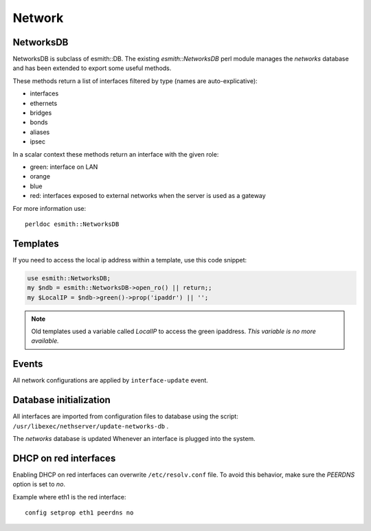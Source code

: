 =======
Network
=======


NetworksDB
==========

NetworksDB is subclass of esmith::DB. The existing *esmith::NetworksDB* perl module manages 
the *networks* database and has been extended to export some useful methods.

These methods return a list of interfaces filtered by type (names are
auto-explicative):

* interfaces
* ethernets
* bridges
* bonds
* aliases
* ipsec

In a scalar context these methods return an interface with the given
role:

* green: interface on LAN
* orange
* blue
* red: interfaces exposed to external networks when the server is used as a gateway 

For more information use: ::

 perldoc esmith::NetworksDB

Templates
=========

If you need to access the local ip address within a template, use this code snippet:

.. code-block:: perl

    use esmith::NetworksDB;
    my $ndb = esmith::NetworksDB->open_ro() || return;;
    my $LocalIP = $ndb->green()->prop('ipaddr') || '';


.. note:: Old templates used a variable called *LocalIP* to access the green
   ipaddress. *This variable is no more available.*

Events
======

All network configurations are applied by ``interface-update`` event.

Database initialization
=======================

All interfaces are imported from configuration files to database using
the script: ``/usr/libexec/nethserver/update-networks-db`` .

The *networks* database is updated Whenever an interface is plugged into the system.

DHCP on red interfaces
======================

Enabling DHCP on red interfaces can overwrite ``/etc/resolv.conf`` file.
To avoid this behavior, make sure the *PEERDNS* option is set to *no*.

Example where eth1 is the red interface: ::

 config setprop eth1 peerdns no
